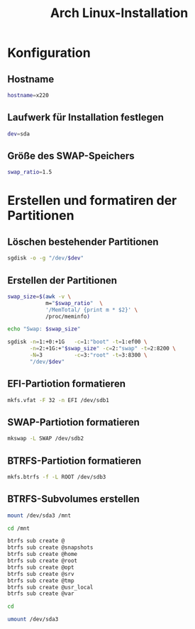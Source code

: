#+TITLE: Arch Linux-Installation
* Konfiguration

** Hostname

#+BEGIN_SRC sh :tangle yes
hostname=x220
#+END_SRC

** Laufwerk für Installation festlegen

#+BEGIN_SRC sh :tangle yes
dev=sda
#+END_SRC


** Größe des SWAP-Speichers

#+BEGIN_SRC sh :tangle yes
swap_ratio=1.5
#+END_SRC


* Erstellen und formatiren der Partitionen
** Löschen bestehender Partitionen

#+BEGIN_SRC sh :tangle yes
sgdisk -o -g "/dev/$dev"
#+END_SRC

** Erstellen der Partitionen

#+BEGIN_SRC sh :tangle yes
swap_size=$(awk -v \
            m="$swap_ratio"  \
            '/MemTotal/ {print m * $2}' \
            /proc/meminfo)

echo "Swap: $swap_size"

sgdisk -n=1:+0:+1G   -c=1:"boot" -t=1:ef00 \
       -n=2:+1G:+"$swap_size" -c=2:"swap" -t=2:8200 \
       -N=3          -c=3:"root" -t=3:8300 \
       "/dev/$dev"
#+END_SRC

** EFI-Partiotion formatieren 

#+BEGIN_SRC sh
mkfs.vfat -F 32 -n EFI /dev/sdb1
#+END_SRC

** SWAP-Partiotion formatieren 

#+BEGIN_SRC sh
mkswap -L SWAP /dev/sdb2
#+END_SRC

** BTRFS-Partiotion formatieren 

#+BEGIN_SRC sh
mkfs.btrfs -f -L ROOT /dev/sdb3
#+END_SRC

** BTRFS-Subvolumes erstellen

#+BEGIN_SRC sh
mount /dev/sda3 /mnt

cd /mnt

btrfs sub create @
btrfs sub create @snapshots
btrfs sub create @home
btrfs sub create @root
btrfs sub create @opt
btrfs sub create @srv
btrfs sub create @tmp
btrfs sub create @usr_local
btrfs sub create @var

cd

umount /dev/sda3
#+END_SRC
